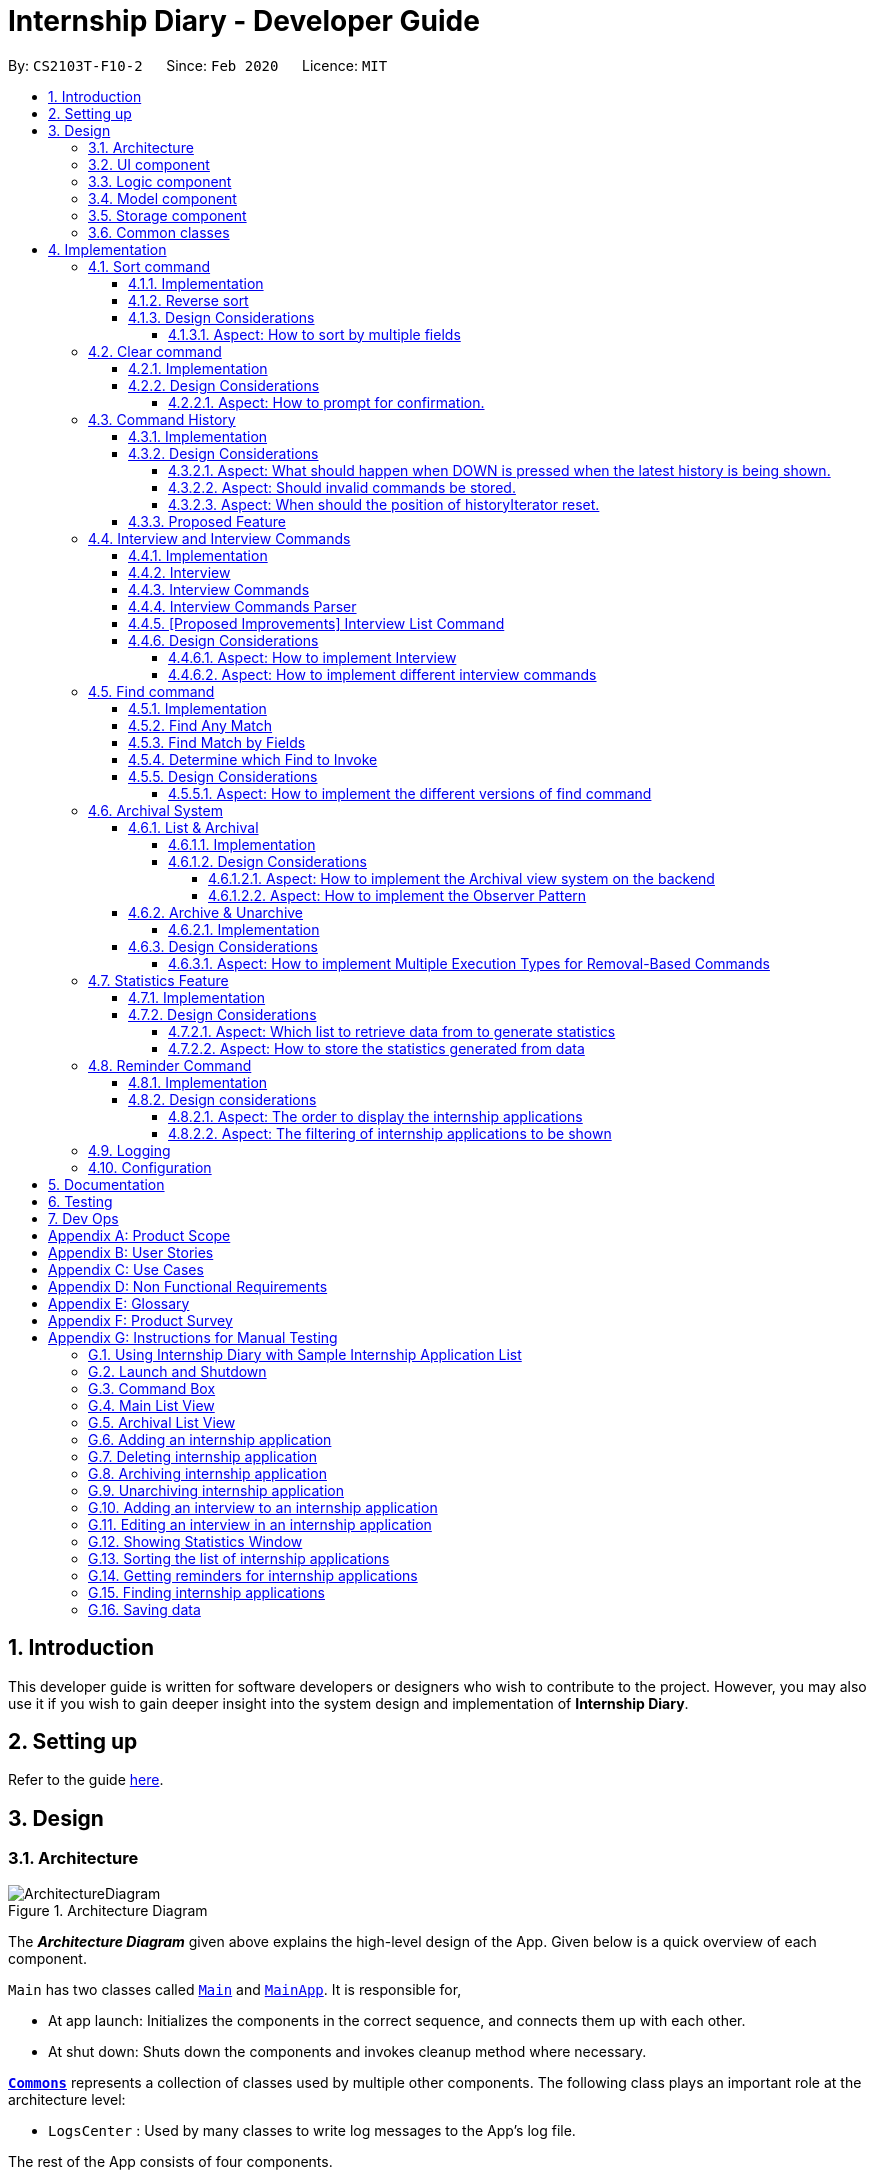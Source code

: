 = Internship Diary - Developer Guide
:site-section: DeveloperGuide
:toc:
:toclevels: 5
:toc-title:
:toc-placement: preamble
:sectnums:
:sectnumlevels: 5
:imagesDir: images
:stylesDir: stylesheets
:xrefstyle: full
ifdef::env-github[]
:tip-caption: :bulb:
:note-caption: :information_source:
:warning-caption: :warning:
endif::[]
:repoURL: https://github.com/AY1920S2-CS2103T-F10-2/main/tree/master

By: `CS2103T-F10-2`      Since: `Feb 2020`      Licence: `MIT`

== Introduction

This developer guide is written for software developers or designers who wish to contribute to the project.
However, you may also use it if you wish to gain deeper insight into the system design and implementation of *Internship Diary*.

== Setting up

Refer to the guide <<SettingUp#, here>>.

== Design

[[Design-Architecture]]
=== Architecture

.Architecture Diagram
image::ArchitectureDiagram.png[]

The *_Architecture Diagram_* given above explains the high-level design of the App.
Given below is a quick overview of each component.

`Main` has two classes called link:{repoURL}/src/main/java/seedu/diary/Main.java[`Main`] and link:{repoURL}/src/main/java/seedu/diary/MainApp.java[`MainApp`].
It is responsible for,

* At app launch: Initializes the components in the correct sequence, and connects them up with each other.
* At shut down: Shuts down the components and invokes cleanup method where necessary.

<<Design-Commons,*`Commons`*>> represents a collection of classes used by multiple other components.
The following class plays an important role at the architecture level:

* `LogsCenter` : Used by many classes to write log messages to the App's log file.

The rest of the App consists of four components.

* <<Design-Ui,*`UI`*>>: The UI of the App.
* <<Design-Logic,*`Logic`*>>: The command executor.
* <<Design-Model,*`Model`*>>: Holds the data of the App in-memory.
* <<Design-Storage,*`Storage`*>>: Reads data from, and writes data to, the hard disk.

Each of the four components

* Defines its _API_ in an `interface` with the same name as the Component.
* Exposes its functionality using a `{Component Name}Manager` class.

For example, the `Logic` component (see the class diagram given below) defines it's API in the `Logic.java` interface and exposes its functionality using the `LogicManager.java` class.

.Class Diagram of the Logic Component
image::LogicClassDiagram.png[]

[discrete]
==== How the architecture components interact with each other

The _Sequence Diagram_ below shows how the components interact with each other for the scenario where the user issues the command `delete 1`.

.Component interactions for `delete 1` command
image::ArchitectureSequenceDiagram.png[]

The sections below give more details of each component.

[[Design-Ui]]
=== UI component

.Structure of the UI Component
image::UiClassDiagram.png[]

*API* : link:{repoURL}/src/main/java/seedu/diary/ui/Ui.java[`Ui.java`]

The UI consists of a `MainWindow` that is made up of parts e.g.`CommandBox`, `ResultDisplay`, `InternshipApplicationListPanel`, `StatusBarFooter` etc.
All these, including the `MainWindow`, inherit from the abstract `UiPart` class.

The `UI` component uses JavaFx UI framework.
The layout of these UI parts are defined in matching `.fxml` files that are in the `src/main/resources/view` folder.
For example, the layout of the link:{repoURL}/src/main/java/seedu/diary/ui/MainWindow.java[`MainWindow`] is specified in link:{repoURL}/src/main/resources/view/MainWindow.fxml[`MainWindow.fxml`]

The `UI` component,

* Executes user commands using the `Logic` component.
* Listens for changes to `Model` data so that the UI can be updated with the modified data.

[[Design-Logic]]
=== Logic component

[[fig-LogicClassDiagram]]
.Structure of the Logic Component
image::LogicClassDiagram.png[]

*API* :
link:{repoURL}/src/main/java/seedu/diary/logic/Logic.java[`Logic.java`]

. `Logic` uses the `InternshipDiaryParser` class to parse the user command.
. This results in a `Command` object which is executed by the `LogicManager`.
. The command execution can affect the `Model` (e.g. adding an internship application).
. The result of the command execution is encapsulated as a `CommandResult` object which is passed back to the `Ui`.
. In addition, the `CommandResult` object can also instruct the `Ui` to perform certain actions, such as displaying help to the user.

Given below is the Sequence Diagram for interactions within the `Logic` component for the `execute("select 1")` API call.

.Interactions Inside the Logic Component for the `select 1` Command
image::SelectSequenceDiagram.png[]

NOTE: The lifeline for `SelectCommandParser` should end at the destroy marker (X) but due to a limitation of PlantUML, the lifeline reaches the end of diagram.

[[Design-Model]]
=== Model component

.Structure of the Model Component
image::ModelClassDiagram.png[]

*API* : link:{repoURL}/src/main/java/seedu/diary/model/Model.java[`Model.java`]

The `Model`,

* stores a `UserPref` object that represents the user's preferences.
* stores the Internship Diary data.
* exposes an unmodifiable `ObservableList<InternshipApplication>` that can be 'observed' e.g. the UI can be bound to this list so that the UI automatically updates when the data in the list change.
* does not depend on any of the other three components.

[NOTE]
As a more OOP model, we can store a `Status` list in `Internship Diary`, which `Internship Application` can reference.
This would allow `Internship Diary` to only require one `Status` object per unique `Status`, instead of each `Internship Application` needing their own `Status` object.
An example of how such a model may look like is given below. +
 +
image:BetterModelClassDiagram.png[]

[[Design-Storage]]
=== Storage component

.Structure of the Storage Component
image::StorageClassDiagram.png[]

*API* : link:{repoURL}/src/main/java/seedu/diary/storage/Storage.java[`Storage.java`]

The `Storage` component,

* can save `UserPref` objects in JSON format and read it back.
* can save the `InternshipDiary` data in JSON format and read it back.

[[Design-Commons]]
=== Common classes

Classes used by multiple components are in the `seedu.diary.commons` package.

== Implementation

This section describes some noteworthy details on how certain features are implemented.

// tag::sort[]
=== Sort command

The find command allows the user to sort the currently visible list of internship applications.
The following sequence diagram will illustrate the process of invocation for the command:

image::SortSequenceDiagram.png[]

The following subsections will go through the general implementations of the sort command.

==== Implementation

The find command is implemented in the class `SortCommand` and uses the `SortCommandParser` class to parse the arguments for the command.

To facilitate the sort command, several comparator classes implementing `Comparator<InternshipApplication>` are used:

* `ApplicationDateComparator` -- Comparator to compare internship applications by their `ApplicationDate` field in chronological order.
* `CompanyComparator` -- Comparator to compare internship applications by their `Company` field in lexicographical order.
* `PriorityComparator` -- Comparator to compare internship applications by their `Priority` field in ascending order.
* `RoleComparator` -- Comparator to compare internship applications by their `Role` field in lexicographical order.
* `StatusComparator` -- Comparator to compare internship applications by their `Status` field by the order which they are declared in the Status Enum class.

The `SortCommandParser` looks for a acceptable prefix in the command, and passes the corresponding comparator to `SortCommand`.
If the number of such prefixes found is not exactly one, `SortCommandParser` throws a `ParseException`.

==== Reverse sort

This version of the command is invoked when the user enters the command with `reverse` as the preamble text in the parameter, e.g. `sort reverse c/`.
After retrieving the correct `comparator` to use, the parser would pass `comparator.reversed()` to the constructor of `SortCommand` instead of `comparator`.
This would reverse the order in which the currently visible list of internship applications is sorted in.

==== Design Considerations

===== Aspect: How to sort by multiple fields

* **Alternative 1 (current choice)**: Accept only one field to sort by when using SortCommand.
This works as the list uses stable sort.
** Pros: More streamlined, less complex. +
`EnteredCommandsHistory` allows the user to get the sort command template back in just one press of the up arrow key so there is little hassle. +
Users do not have to remember the order to place the arguments to get the sort they want.
** Cons: Hard to explain the concept of stable sort in the User Guide.

* **Alternative 2**: Allow multiple fields to sort by.
** Pros: Two less key presses.
** Cons: Code becomes much more complex. +
Users has to remember the order to place the arguments to get the sort they want. +
Users are highly unlikely to use this feature, as sorting one field by one feels more natural. +
Harder to implement reverse sorting.
// end::sort[]

// tag::clear[]
=== Clear command

The clear command allows the user to delete all internship applications.
The following sequence diagram will illustrate the process of invocation for the command:

image::ClearSequenceDiagram.png[]

The following subsections will go through the general implementations of the clear command.

==== Implementation

The find command is implemented in the class `InitClearCommand`, `ClearCommand` and uses the
`ClearCommandConfirmationParser` class to parse the arguments for the command.

The implementation for this command is unique as it causes 'LogicManager' to use `ClearCommandConfirmationParser`, which is a subclass of `InternshipDiaryParser`, as the main parser to parse the next user input.

==== Design Considerations

===== Aspect: How to prompt for confirmation.

* **Alternative 1 (current choice)**: Implement an abstract method `getNextParser` for all commands.
** Pros: Easy to extend. +
New commands which require a prompt or alternative parsing do not need to further modify the `InternshipDiaryParser` or `LogicManager` class.
** Cons: All commands will have to implement a `getNextParser` method.
As `getNextParser` returns `null` for most commands, an abstract class is used.
However, this means that commands cannot extend other abstract classes in the future.

* **Alternative 2**: Have `InternshipDiaryParser` have different modes depending on what command was last executed.
** Pros: Simple to understand.
** Cons: `InternshipDiaryParser` has no access to the next mode the command leads into, `LogicManager`
needs to pass it into `InternshipDiaryParser`. +
As the different modes do not share code, they are better off as separate classes.

* **Alternative 3**: Make a confirmation window which freeze the main window.
** Pros: The `InternshipDiaryParser` or `LogicManager` class may not need to be modified.
** Cons: Relies on global static methods which may lead to bugs in the future.
// end::clear[]

// tag::command-history[]
=== Command History

The command history feature allows the user to press the up and down arrow keys to select previous commands.

The following activity diagram depicts the behaviour of the `CommandBox` while the user is entering commands.

.Execution of CommandHistory
image::CommandHistoryActivityDiagram.png[CommandHistory,200]
.Handle other key pressed
image::CommandHistKeypessActivityDiagram.png[CommandHistory2,400]
.Execution cleanup
image::CommandHistExeCleanupActivityDiagram.png[CommandHistory2,200]

The following subsections will go through the general implementations of the command history feature.

==== Implementation
The implementation of command history involves only the UI classes `CommandBox` and `EnteredCommandsHistory`.
Internally, `EnteredCommandsHistory` uses a `LinkedList` to store the command history. The `LinkedList` data structure
was chosen the data structure needed to be a queue which also allows the last accessed element to be reaccessed quickly.
This meant that the data structure has to support random access or have a `ListIterator`. Unfortunately, Java's default
`ArrayDeque` does not support either. While it is possible to implement an `ArrayDeque` with random access, the default
`LinkedList` already provides a `ListIterator`. While this is potentially slower than an `ArrayDeque` with random access,
for the sake of convenience, `LinkedList` was chosen.

Currently, a size limit of 20 is imposed on CommandHistory. A limit is required as storing unlimited commands is not feasible.
Also, it is highly unlikely that users would need to see their entered commands beyond a certain point.

Although this feature is fairly simple and based off Windows Command Prompt, there were still a few design aspects worth considering.

==== Design Considerations

===== Aspect: What should happen when DOWN is pressed when the latest history is being shown.
* **Alternative 1 (current choice)**: Blank the CommandBox.
** Pros: Provides users an easy way to clear the CommandBox.
** Cons: Users are unable to view their command history without losing the command they have typed.

* **Alternative 2**: Nothing (Same as Windows Command Prompt).
** Pros: Easy to implement.
** Cons: Users are unable to view their command history without losing the command they have typed. +
No easy way to clear the CommandBox.

* **Alternative 2**: Store and display the last modified text.
** Pros: Users can view their command history without losing the command they have typed.
** Cons: No easy way to clear the CommandBox. +
Harder to implement.

===== Aspect: Should invalid commands be stored.
* **Alternative 1 (current choice)**: No.
** Pros: Reduces clutter in the Command History.
** Cons: Users would not be able to see their failed attempts. +
Users are unable to look at their command history without losing the command they have typed (due to above decision).

* **Alternative 2**: Yes (Same as Windows Command Prompt).
** Pros: User can store an incomplete draft command in the Command History.
** Cons: Users who frequently make mistakes would find it troublesome to navigate
through all the failed attempts. This is especially so as our application does not have
an autocomplete feature.

===== Aspect: When should the position of historyIterator reset.
* **Alternative 1 (current choice)**: Whenever user modifies the text in the CommandBox
and when command executed successfully.
** Pros: Less confusing for users.
** Cons: More key presses to repeat a series of commands.

* **Alternative 2**: Never (Same as Windows Command Prompt).
** Pros: Users can easily repeat a series of commands.
** Cons: Potentially confusing for users. Harder to implement as underlying data structure is linked list.

==== Proposed Feature

There are plans to save the Command History in the hard drive, so that it may be accessed across sessions.
However, due to the complexity and difficulty of implementation, it will only be rolled out in a future version.

// end::command-history[]

// tag::interview[]
=== Interview and Interview Commands

==== Implementation
The implementation of interviews will be facilitated by two overarching components, the Model Abstract Class `Interview`
which is associated to an `InternshipApplication` (see Model Diagram <<Design-Model>> ) and the Logic Classes `InterviewCommandParser` and `InterviewCommand`.

The Logic Classes will interact with the `Interview` Classes to modify the interviews list in `InternshipApplication`.
More detailed explanations will be provided in the subsequent sections.

==== Interview
There are two types of interviews currently available in Internship Diary:

* `Online Interview` -- this type of interview will not carry an address. A placeholder `Address` "NA" will be set.
* `Offline Interview` -- this type of interview must have an address.

`Interview` will consist of the following variables and method:

* `getIsOnline()` -- abstract method that returns whether the interview is to be conducted online.
* `ApplicationDate` interviewDate -- indicates the date of the interview.
* `Address` interviewAddress -- indicates the address of the interview.

In particular, `Interview` will rely on the `ApplicationDate` and `Address` classes in the Model to implement
`interviewDate` and `interviewAddress` +
The class diagram below shows the classes associated to `Interview`.

image::InterviewClassDiagram.png[]

==== Interview Commands
Interviews can only be modified through the `interview` command which relies upon `InterviewCommandParser` and `InterviewCommand` classes. +
The `interview` command will encompass four types of sub-command:

* `add` -- add an `Interview` to the specified `InternshipApplication`.
* `edit` -- edits a specified `Interview` that exists in the interview list in the specified `InternshipApplication`.
* `delete` -- deletes a specified `Interview` that exists in the interview list in the specified `InternshipApplication`.
* `list` -- lists all `Interview` in the specified `InternshipApplication`.  +
Currently `list` functions similarly to `select`, additional functions for list will be proposed in <<InterviewListCommand-Improvements>>.

Correspondingly, the `InterviewCommand`class will be made abstract with specific implementation
of each sub-command in an inheriting class, this can be seen in the diagram below.

image::InterviewCommandClassDiagram.png[]

Additionally, `InterviewCommand` will implement the following static operations to facilitate sub-commands:

* `InterviewCommand#getInternshipApplication(Model, Index)` will assist all sub-commands in acquiring the `InternshipApplication` to modify.
* `InterviewCommand#isInterviewBeforeApplication(InternshipApplication, Interview)` will assist `edit` and `add`
commands in checking whether the interview occurs before the internship application.

Lastly, as the commands inherit from `Command` interface, the commands will implement `execute(Model)`.
All the sub-commands follow roughly the same execution sequence as seen in the diagram below.

image::InterviewAddCommandExecuteSequenceDiagram.png[]

The execution sequence will first modify the `InternshipApplication` based on the specific sub-command.
Then followed by creating a CommandResult, and returning it.

==== Interview Commands Parser
`InterviewCommandParser` is the entry point to all `interview` sub-command.
It will be invoked from `InternshipDiaryParser`
which is the primary logic parser for user input.
The following sequence diagram will illustrate the process of invocation for
`InterviewAddCommand`.
All other sub-commands will follow the same invocation format.

image::InterviewCommandSequenceDiagram.png[]

[[InterviewListCommand-Improvements]]
==== [Proposed Improvements] Interview List Command
Currently, the `InterviewListCommand` is functionally similar to `SelectCommand`.
In v2.0, there will be the following improvements to the `InterviewListCommand`:

* Additional Parameters
** New command format will be `interview INDEX list [o/IsOnline] [a/Address] [d/Date]`.
** The command will return the list of interviews consisting of only the interviews that contain the optional
fields provided in the command.
** `FilteredList` from `javafx` will be used to implement this feature.

==== Design Considerations
===== Aspect: How to implement Interview
* **Alternative 1 (current choice in v1.4)**: Use an abstract class as the primary reference to Interviews.
Implement types of Interview as extending classes.
** Pros: More scalable, able to easily add new Interview types. +
Easier to debug and handle exceptions.
** Cons: More classes to create and handle.

* **Alternative 2 (previous choice in v1.3)**: Use a concrete Interview class with additional variables to differentiate
Interview types.
** Pros: Simple to implement.
** Cons: Increasing number of variables if more interview types will be added.

===== Aspect: How to implement different interview commands

* **Alternative 1 (current choice)**: Use a standardized command with sub-command type parsed as user input.
** Pros: More streamlined, only one command. +
Able to use polymorphism to share operations between commands.
** Cons: Harder to implement and document.

* **Alternative 2**: Use separate commands for each different method of modifying interview.
** Pros: Easy to implement.
** Cons: Makes the user remember more commands. +
Create a lot of repetition in code.
// end::interview[]

// tag::find[]
=== Find command

The find command allows the user to get a filtered list of internship applications.
The following sequence diagram will illustrate the process of invocation for the command:

image::FindSequenceDiagram.png[]

The following subsections will go through the general implementations of the find command, as well as the 2 versions of the command, find any match, and find match by fields.

==== Implementation

The find command is implemented in the class `FindCommand` and uses the `FindCommandParser` class to parse the arguments for the command.

To facilitate the find command, several predicates classes implementing `Predicate<InternshipApplication>` are used:

* `CompanyContainsKeywordsPredicate` -- Predicate to check if an internship application's `Company` field contains any substring matching any words in the list supplied by its constructor `CompanyContainsKeywordsPredicate(List<String>
keywords)`.
* `RoleContainsKeywordsPredicate` -- Predicate to check if an internship application's `Role` field contains any substring matching any words in the list supplied by its constructor `RoleContainsKeywordsPredicate(List<String>
keywords)`.
* `AddressContainsKeywordsPredicate` -- Predicate to check if an internship application's `Address` field contains any substring matching any words in the list supplied by its constructor `AddressContainsKeywordsPredicate(List<String>
keywords)`.
* `PhoneContainsNumbersPredicate` -- Predicate to check if an internship application's `Phone` field contains any substring matching any words in the list supplied by its constructor `PhoneContainsNumbersPredicate(List<String>
numbers)`.
* `EmailContainsKeywordsPredicate` -- Predicate to check if an internship application's `Email` field contains any substring matching any words in the list supplied by its constructor `EmailContainsKeywordsPredicate(List<String>
keywords)`.
* `PriorityContainsNumbersPredicate` -- Predicate to check if an internship application's `Priority` field contains any substring matching any words in the list supplied by its constructor `PriorityContainsNumbersPredicate(List<String>
numbers)`..
* `ApplicationDateIsDatePredicate` -- Predicate to check if an internship application's `ApplicationDate` field is exactly the date supplied by its constructor `ApplicationDateIsDatePredicate(LocalDate date)`.
* `StatusContainsKeywordsPredicate` -- Predicate to check if an internship application's `Status` field contains any substring matching any words in the list supplied by its constructor `StatusContainsKeywordsPredicate(List<String>
keywords)`.

The following class diagram show the relationship of the `Predicates`, `FindCommandParser` and `FindCommand`:

image::FindClassDiagram.png[align="center"]

==== Find Any Match

This version of the command is invoked when the user enters the command with preamble text in the parameter, e.g.
`find google facebook` or `find google r/software`.
The command will perform search for any internship application where any of the fields `Company`, `Role`, `Address`, `Phone`, `Email`, `Priority` or `Status` contains a substring matching at least one word in the preamble and display them, e.g. `find google facebook` will look for internship applications whose any of the above fields contains the substring `google` or `facebook`.

The searching and displaying of the internship application is done by performing an `OR` operation on all the predicates
`CompanyContainsKeywordsPredicate`, `RoleContainsKeywordsPredicate`, `AddressContainsKeywordsPredicate`,
`PhoneContainsNumbersPredicate`, `EmailContainsKeywordsPredicate`, `PriorityContainsNumbersPredicate` and
`StatusContainsKeywordsPredicate` to get a single predicate and passing that into the method
`updateFilteredInternshipApplicationList()` of the `ModelManager` instance.

==== Find Match by Fields

This version of the command is invoked when the user enters the command without any preamble text in the parameter, e.g.
`find c/google r/software`.
The command will perform a search for any internship application where the fields
`Company`, `Role`, `Address`, `Phone`, `Email`, `ApplicationDate`, `Priority` and `Status` match any of the supplied word after their respective prefixes (if a field's prefix is not specified, the field is not checked), e.g. `find c/google facebook d/01 02 2020` will look for internship applications where the `Company` field contains a substring `google` or `facebook` and the `ApplicationDate` field matching the date 1st February 2020.

The searching and displaying of the internship application is done by performing an `AND` operation on the required predicates that is any of `CompanyContainsKeywordsPredicate`, `RoleContainsKeywordsPredicate`,
`AddressContainsKeywordsPredicate`, `PhoneContainsNumbersPredicate`, `EmailContainsKeywordsPredicate`,
`ApplicationDateIsDatePredicate`, `PriorityContainsNumbersPredicate` and `StatusContainsKeywordsPredicate` to get a single predicate and passing that into the method `updateFilteredInternshipApplicationList()` of the `ModelManager`
instance.

==== Determine which Find to Invoke

The following activity diagram summarises how which type of find to invoke is determined:

image::FindCommandActivityDiagram.png[align="center"]

==== Design Considerations

===== Aspect: How to implement the different versions of find command

* **Alternative 1 (current choice)**: Use a standardized command with the version to invoke determined by the type of user input parameters.
** Pros: More streamlined, only one command. +
This ensures that the user dont have to remember multiple command to use the different versions.
** Cons: Longer and less specific execute method.

* **Alternative 2**: Use separate commands for the different versions of find.
** Pros: More specific execute method for each of the command.
** Cons: Makes the user remember more commands.

* **Alternative 3**: Use the first word of the user input parameter to select which version of find command to invoke.
** Pros: Slightly more streamlined than multiple commands. +
This still requires user to remember the right words to invoke the different versions.
** Cons: Longer and less specific execution method.
// end::find[]

// tag::archival[]
=== Archival System

This feature allows users to store chosen internship application(s) into the archival.

The entire system is driven by two mechanisms:

. the ability to switch views between the archived and unarchived list of internship application(s)
. the ability to move internship application(s) into the archived list and vice-versa

The two mechanisms can be further broken down into the following four commands: `list`, `archival`, `archive`, and `unarchive`.

==== List & Archival

To handle the ability for a user to switch views, we implemented the commands `list` and `archival`:

* `list` allows the user to view the unarchived internship application(s)
* `archival` allows the user to view the archived internship application(s)

From here on, we will refer to the list of unarchived internship application(s) as the *main list*, and the list of archived internship application(s) as the *archival list*.

Beyond the primary purpose of allowing users to switch between their view of main and archived list of internship application(s),
`list` and `archival` also helps to verify that the `archive` and `unarchive` commands are used appropriately.

This means that a user should not `archive` an internship application when it is already in the archival -- doing so will raise an exception.
This is identical for the `unarchive` command in the main list as well.

===== Implementation

The class diagram below depicts the important methods and variables that provide us the ability to switch views between the main list and the archival list.

image::InternshipDiaryAndModelManagerClassDiagram.png[width="700",align="center"]

The object diagram below illustrates the three `UniqueInternshipApplicationList` objects maintained by `InternshipDiary`:

* `displayedInternships`
* `archivedInternships`
* `unarchivedInternships`

image::InternshipDiaryAndModelManagerObjectDiagram.png[width="800",align="center"]

As the name suggests, `displayedInternships` is the list that is shown to the user in the GUI. It references either
`archivedInternships` or `unarchivedInternships` at any one time.

When a user is viewing the main list, `displayedInternships` references `unarchivedInternships`.
And when a user is viewing the archival list, `displayedInternships` references `archivedInternships`.

The following sequence diagram illustrates how an `archival` command is executed.
The `list` command is similar to `archival`.
You may use the same sequence diagram for the `list` command.

image::ArchivalSequenceDiagram.png[align="center"]

The following code snippet is retrieved from the InternshipDiary class.
It illustrates the internal workings of how we switch the view between the archived list and the main list.

    public void viewArchivedInternshipApplicationList() {
        this.displayedInternships = archivedInternships;
        this.currentView = InternshipApplicationViewType.ARCHIVED;
        firePropertyChange(DISPLAYED_INTERNSHIPS, getDisplayedInternshipList());
    }

It can be seen explicitly from the code snippet that we make use of referencing to switch between the views of archived and main list.
However, such implementation brings about issues with reactivity -- where elements that reference `displayedInternships` will not be aware of the reference update in `displayedInternships` whenever the user executes `archival` or `list`.
Therefore, in the above scenario, users would still see the main list after executing the `archival` command.

In order to resolve this issue, we need to employ the observer pattern.
The general idea is to assign each UI element to be an *observer* and `InternshipDiary` to be the *observable*.
Consequently, whenever there is a state change to `InternshipDiary`, the list of observers will be notified and updated automatically.

To achieve this observer pattern, we made use of the `PropertyChangeSupport` class and the `PropertyChangeListener` interface.
`PropertyChangeSupport` is a utility class to support the observer pattern by managing a list of listeners (observers) and firing `PropertyChangeEvent` to the listeners.
A class that contains an instance of `PropertyChangeSupport` is an observable.
On the other hand, a class that implements the `PropertyChangeListener` interface is an observer.

image::InternshipDiaryAndModelManagerPropertyChangeClassDiagram.png[align="center"]

The class diagram above showcases our implementation of a two-tier observer-observable structure: +

* `InternshipDiary` is an observable
* `ModelManager` is both an observable and observer
** It observes any changes to `displayedInternships` contained in `InternshipDiary`
* `StatisticsWindow` is an observer
** It observes any changes to `filteredInternshipApplications` contained in `ModelManager`

[NOTE]
====
* `InternshipDiary` and `ModelManager` each contains an instance of `PropertyChangeSupport` to manage their listeners respectively.
* `PropertyChangeSupport` serves as the intermediary and an abstraction between the *observables* and *observers*.
* Observers are generalized (polymorphism) as they implement the `PropertyChangeListener` interface; these observers are managed by `PropertyChangeSupport`.
* There is *no coupling* between the observables and observers.
* `ModelManager` serves as an abstraction between `StatisticsWindow` and `InternshipDiary`.
* All the UI elements in our implementation follow the above class diagram -- `StatisticsWindow` just happens to be the UI element that we chose to illustrate our diagram.
====

We will briefly discuss how the observer pattern works in our implementation.

Whenever an object wants to observe changes in another object, it will call the `addPropertyChangeListener` function of the `PropertyChangeSupport` instance from the appropriate object that it wishes to observe.
It will also have to specify which property of that object it wants to observe.

In our case, when ModelManager is created, it will call the `addPropertyChangeListener` function of the `PropertyChangeSupport` instance belonging to `InternshipDiary`.
The function call will look like this: `addPropertyChangeListener("displayedInternships", this)` where `this`
is a reference to `ModelManager` itself (so that it can be registered as a listener of the `displayedInternships` property).

The process is similar for any UI element that wants to observe the `filteredInternshipApplications` property of `ModelManager`.

As a result, whenever there is a change to the property `displayedInternships` in `InternshipDiary`, the `PropertyChangeSupport` instance of
`InternshipDiary` will call `firePropertyChange` to emit a `PropertyChangeEvent` to `ModelManager`.
The emitted event will trigger the `propertyChange` function of `ModelManager`.
`ModelManager` can then retrieve the new reference from the event and update its `filteredInternshipApplications` accordingly.
It will then repeat the event emission process to any UI element (e.g. StatisticsWindow) that is observing the
`filteredInternshipApplications` property.

The following activity diagram gives a high-level overview of the above event-driven process.

image::ActivityDiagramObserverPattern.png[align="center"]

====
[NOTE]
The two-tier observer-observable structure is *necessary*.
This is because `list` and `archival` only changes the reference of `displayedInternships`. +

When 'ModelManager' updates its property `filteredInternshipApplications` with the new reference, UI elements that reference `filteredInternshipApplications`
will not be aware of the reference update to `filteredInternshipApplications`.
Thus, `ModelManager` has to notify and update the UI elements as well.
====

As an extension, our team also implemented enumeration for each property that is being observed.
This modification ensures type safety and a way for us to track what properties are observed.
This is especially important when many properties are being observed.

Below is the updated class diagram with the implementation of `ListenerPropertyType` enumeration.

image::InternshipDiaryAndModelManagerPropertyChangeEnumClassDiagram.png[align="center"]

As seen from the diagram above, each observable will implement two additional methods to use `ListenerPropertyType` enumeration as parameters:

. `addPropertyChangeListener(ListenerPropertyType propertyType, PropertyChangeListener l)`
. `firePropertyChange(ListenerPropertyType propertyType, Object newValue)`

This forms a layer of abstraction as users would not be allowed to call the the `addPropertyChangeListener` and `firePropertyChange` methods of
`PropertyChangeSupport` directly.

===== Design Considerations

====== Aspect: How to implement the Archival view system on the backend

* **Alternative 1 (current choice)**: Maintain three `UniqueInternshipApplicationList`: `displayedInternships`, `unarchivedInternships`, and `archivedInternships`.
`displayedInternships` will be used as the reference for other elements to retrieve the list of internship application(s) for usage.
Whenever the user executes `archival`, we will update the reference of `displayedInternships` to `archivedInternships` and vice-versa.
In terms of storage, we will use only one list.
This means that whenever we load the list of internship application(s) from the JSON save file, we will filter the internship application(s) appropriately into `archivedInternships` and `unarchivedInternships` in `InternshipDiary`.
When saving, we will combine both `archivedInternships` and `unarchivedInternships` into a single list for storage.
** Pros: No need to modify the storage and its relevant test cases.
This provides stability in the refactoring process.
** Cons: Potentially expensive in terms of computation.
Furthermore, we will have to implement observer pattern to handle the reference changes.

* **Alternative 2**: Manipulate the current view of the internship application list by using Predicate and FilteredList, along with the boolean isArchived variable in `InternshipApplication`.
This will easily help us determine which internship application should be rendered.
** Pros: Very easy to implement and less expensive in terms of memory and computation.
No need to implement observer pattern as there will be no reference updates.
** Cons: Potentially unsustainable as conflicts are likely to arise with commands that make heavy use of predicates (e.g. `Find` command).

====== Aspect: How to implement the Observer Pattern

* **Alternative 1 (current choice)**: Use `PropertyChangeSupport` class and `PropertyChangeListener` interface from the `java.beans` package to support our implementation.
** Pros: Easy and intuitive to use.
Good built-in support.
Seems to be highly recommended by other users.
** Cons: Seemingly negligible for our usage.
* **Alternative 2**: Use Java's `Observable` class and `Observer` interface.
** Pros: Seemingly negligible for our usage.
** Cons: The package is deprecated.
Harder to understand and implement.

==== Archive & Unarchive

To allow users to move internship application(s) between the main and archival list of internship application(s), we implemented the commands `archive` and `unarchive`:

* `archive` allows a user to move internship application(s) from the main list to the archival list.
* `unarchive` allows a user to move internship application(s) from the archival list to the main list.

The following activity diagram depicts the behaviour of an `archive` command.
You may use it as a reference for `unarchive` as well.
The activity diagrams for both are very similar.

image::ActivityDiagramArchiveCommand.png[align="center",width="700"]

While implementing the `archive` and `unarchive` commands, we realised that users may sometimes want to cherry-pick multiple internship application(s) to execute on or mass-execute on certain types of internship application(s).
For example, a user may want to archive all the internship application(s) that have the status of "rejected".

Commands like `archive`, `unarchive`, and `delete` can be seen as *removal-based commands*.
This is because the utility of such functions are very similar; in that they serve to modify the list by removing items.

Therefore, we specifically created a new class, `RemovalBasedCommand`, to extend the functionality of *removal-based commands* like `archive`, `unarchive`, and `delete`.
Through this new class, users will be able to execute the commands on multiple internship applications.

In the following section, we will delve slightly deeper and discuss about the lower-level implementation of the extended functionality.

===== Implementation

The following class diagram depicts our implementation of the extended functionality.

image::RemovalBasedClassDiagram.png[align="center"]

The idea of the implementation can be summarized as follows:

. The purpose of `RemovalBasedCommandExecutionTypeParser` is solely to determine the execution type of the command by parsing the user input and calling `RemovalBasedCommandExecutionType#getExecutionType`.

. On the other hand, `RemovalBasedCommand` is responsible for creating and executing the appropriate command based on the `commandWord` that was generated from the user input and passed down from `InternshipDiaryParser`.

Users are able to execute removal-based commands like `archive` according to the execution types we have in the enumeration class `RemovalBasedCommandExecutionType`.

We have implemented the following execution types: `BY_INDEX`, `BY_INDICES`, and `BY_FIELD`.
For the execution type `BY_FIELD`, users can only execute by the `Status` field of an internship application currently.

====
The format of a removal-based command can take on any of the following forms:

. `command` INDEX
. `command` INDEX, [INDEX], [INDEX], ... +
(where INDEX within the bracket is optional and there can only be as many INDEX as the number of internship application(s) displayed)
. `command` s/STATUS +
(where STATUS refers to a valid internship application status)

Note that `command` can be any one of the removal-based commands.
====

It is important to note that each execution type works similarly.
At the core, all of them involves retrieving the index of a internship application to execute on.
The difference lies in the pre-processing stage -- the steps an execution type takes to retrieve all the required indices.

Therefore, to ensure succinctness, we will only be illustrating the usage of the command `archive` with the execution type `BY_FIELD`.
Other variations of *removal-based commands* and *execution types* are similar.

The following sequence diagram provides a high-level overview of how the `archive` command with the execution type of `BY_FIELD` is executed in our application.

image::ArchiveSequenceDiagram.png[align="center"]

As illustrated in the diagram above, the pre-processing steps of `BY_FIELD` involves applying the appropriate predicate to filter the internship applications and then converting these internship applications to their respective index.
This provides us with required indices that we will execute the removal-based command on.

====
[NOTE]
We have implemented the mechanism to be reusable and extensible for new commands and execution types.

This is evident in the sequence diagram above, where the different kinds of *removal-based commands* are abstracted from the diagram and referred to simply as `RemovalBasedCommand`.
This means that the above diagram is applicable to `archive`, `unarchive`, `delete`, and any other *removal-based commands* that we may wish to introduce in the future.

Furthermore, if we ever wish to create a *new* `RemovalBasedCommandExecutionType` (on top of `BY_INDEX`, `BY_INDICES`, and `BY_FIELD`), we may simply add a new alternative path to the diagram (or a new switch condition in terms of code).
====

The following sequence diagram captures how `RemovalBasedCommandExecuteTypeParser` parses the input and determines the *execution type* of the command.
It also shows how a `RemovalBasedCommand` is created with the appropriate `RemovalBasedCommandExecutionType` and command word.

image::RemovalBasedCommandExecutionTypeParserSequenceDiagram.png[align="center"]

As seen from the diagram above, the parser determined the execution type to be `BY_FIELD` and generated the appropriate predicate to construct a `RemovalBasedCommand` instance.

Based on the command word passed in to construct the `RemovalBasedCommand` instance, `RemovalBasedCommand` creates a lazy lambda function that can be called to construct the appropriate *removal-based command* for execution.

The following sequence diagram depicts the above behaviour.

image::GenerateLazyCommandSequenceDiagram.png[width="500",align="center"]

As the command word is `archive`, a lazy lambda function to construct an `ArchiveCommand` is returned.

The following sequence diagram captures the process of executing the lazy removal-based command on one index.
This particular index allows us to retrieve the appropriate internship application.

image::ConstructAndExecuteLazyCommandByIndexSequenceDiagram.png[align="center",width="800"]

It can be seen that the previously-generated lazy command is executed in the above sequence diagram.

`ArchiveCommand` is constructed and subsequently executed on the index provided, by making the appropriate function call to the model to execute on the internship application.
In this case, `archiveInternshipApplication` is called.

The following sequence diagram captures the process of executing the lazy `ArchiveCommand` on indices.

image::ConstructAndExecuteLazyCommandByIndicesSequenceDiagram.png[width="500",align="center"]

As seen above, `executeLazyCommandOnIndices` merely reuses the function `executeLazyCommandOnIndex` (from the previous sequence diagram) by running it on every index provided.
The feedback from each execution is cumulatively concatenated to form a single feedback.

The following sequence diagram captures the process of re-creating the command result in `RemovalBasedCommand` by using the feedback obtained from the specific command execution, which is `ArchiveCommand` in our example.

image::CreateCommandResultSequenceDiagram.png[width="500",align="center"]

==== Design Considerations

===== Aspect: How to implement Multiple Execution Types for Removal-Based Commands

* **Alternative 1 (current choice)**: Use encapsulation to hold the appropriate command word, which will then be used to generate the removal-based command that will execute based on the execute type provided.
`RemovalBasedCommand` will store the command word of the appropriate removal-based command and create the command when
`RemovalBasedCommand` is executed.
This removal-based command will then be used on the index/indices provided according to the execution type.
** Pros: Easier to implement and convey the idea to team members.
** Cons: Will require multiple case handlings (e.g. switch cases).
Polymorphism may be a better solution in terms of code extensibility and elegance.

* **Alternative 2**: Use polymorphism where each removal-based command extends the class `RemovalBasedCommand` and inherit the appropriate execution type methods. +
** Pros: Code will likely be more extensible and elegant.
** Cons: Likely to require major redesigning and refactoring of existing logic codebase because we will have to modify `Command` class.
Furthermore, the changes may affect areas that we may not have considered.
This is risky and will take a lot of time, effort, and team discussion.
// end::archival[]

// tag::statistics[]
=== Statistics Feature

This feature allows users to view relevant metrics about their internship application(s).

Currently, the tracked metrics include:

* the amount of internship applications in each status
* the percentage of internship applications in each status

==== Implementation

The following class diagram gives an overview of our implementation of the statistics feature.

image::StatisticsClassDiagram.png[width="800",align="center"]

Users will be able to view the metrics from two areas:

. `StatisticsBarFooter`
.. found at the bottom of the application in the form of a bar footer
.. serves as a quick view of the metrics in terms of counters
. `StatisticsWindow`
.. displayed on a separate window that is opened upon the command `stats`
.. serves as an additional graphical statistics interface for users to get a visual breakdown of the metrics +
(currently in the form of a bar chart and a pie chart)

The `Statistics` object is used to generate statistics for any internship application list that it is given.
`StatisticsWindow` and `StatisticsBarFooter` each contains an instance of `Statistics` that helps them compute the relevant statistics whenever there is any update to the internship application list.

The internship application list can be updated either due to a change in reference in `displayedInternships` from `InternshipDiary` (e.g. `archival` and `list`) or any modifications to the current internship application list (e.g. adding, deleting, editing of internship applications).

The following activity diagram illustrates how `StatisticsWindow` (`StatisticsBarFooter` shares the same workflow) is notified of the updates in the internship application list and how it subsequently updates the statistics.

image::ActivityDiagramStatistics.png[width="700",align="center"]

Upon creation of the `StatisticsWindow` and `StatisticsBarFooter`, each of them will attach an event listener to the internship application list that it was given.
This event listener will notify them of any internal modifications to the internship application list.

On the other hand, both `StatisticsWindow` and `StatisticsBarFooter` will register themselves as *observers* as well.
This is so that the implemented observer pattern can notify them of any changes in the internship application list reference and update them with the new reference accordingly.

Any of the two updates above will trigger the `Statistics` to recompute with the updated internship application list.
`StatisticsWindow` and `StatisticsBarFooter` will then retrieve the required computed metrics from `Statistics` and re-binds the them to the UI accordingly.

==== Design Considerations

===== Aspect: Which list to retrieve data from to generate statistics

* **Alternative 1 (current choice)**: Use filtered ObservableList.
The filtered list is dynamically updated by `find` and `sort` command.
The statistics model will generate statistics based on the dynamic filtering changes that occur in either the main list or archival list (the current view selected by user).
** Pros: Users will be choose which list they want to view the relevant statistics for.
Works well with `archival`, `list`, and `find` commands that dynamically changes the list.
** Cons: Often re-computation upon changes in the filtered list may cause some performance bottleneck.

* **Alternative 2**: Use the base list that contains all of the internship application(s).
The base list is not filtered according to predicate(s) set by users.
** Pros: Require less re-computation compared to using filtered ObservableList, as it only recomputes upon addition(s), deletion(s), or changes in an internship application stored in the list.
** Cons: May be unintuitive to some extent for users when the statistics do not tally with the current view of the list.

===== Aspect: How to store the statistics generated from data

A list of internship application(s) will be passed into the statistics model and upon function call, the statistics model will iterate through the list and generate/update the latest statistics accordingly.

* **Alternative 1 (current choice)**: Store the mapping between each status and count using a HashMap.
The idea is to retrieve all the statuses available from the enum (whenever the statistics model is created) and create a HashMap with those status as the key and respective count as the value.
** Pros: Extensible and reusable.
Regardless of any changes, this system can dynamically handle the addition, deletion, or changes in statuses.
** Cons: Seemingly negligible cons for our usage.

* **Alternative 2**: Store each status count in separate variables that are initialized upon the creation of statistics model.
** Pros: Straightforward and very easy to understand for future developers.
** Cons: Very inextensible.
// end::statistics[]

// tag::reminder[]
=== Reminder Command

The reminder command displays to users a list of internship applications which:

* have status `wishlist` and need to be submitted in 7 days
* have status `interview` and interviews scheduled in 7 days

The following sequence diagram shows how the command is executed:

.Sequence Diagram of `ReminderCommand`
image::ReminderSequenceDiagram.png[]

==== Implementation

The reminder command is implemented in the class `ReminderCommand`.

To facilitate the reminder command, several predicates classes implementing `Predicate<InternshipApplication>` are used:

* `ApplicationDateDuePredicate` -- Predicate to check whether the `ApplicationDate` field of an internship application has a date of the current date or within 7 days of the current date.

* `StatusIsWishlistPredicate` -- Predicate to check whether the `Status` field of an internship application is
`wishlist`.

* `InterviewDateDuePredicate` -- Predicate to check whether there is at least one interview in the `ArrayList<Interview>
interviews` of an internship application that has a date of the current date or within 7 days from the current date.

* `StatusIsInterviewPredicate` -- Predicate to check whether the `Status` field of an internship application is
`interview`.

* `IsNotArchivedPredicate` -- Predicate to check whether an internship application is not archived.

Firstly, an `AND` operation on the `ApplicationDateDuePredicate` and `StatusIsWishlistPredicate` as well as another
`AND` operation on the `InterviewDateDuePredicate` and  `StatusIsInterviewPredicate` are performed. Next, an `OR`
operation is performed on the predicates from the previous two `AND` operations. An 'AND' operation is then performed on
the predicate obtained from the previous `OR` operation and the `IsNotArchivedPredicate`. The `IsNotArchivedPredicate`
is used to make sure that archived internship applications do not appear when `reminder` is used. The final predicate
produced is then passed into the method `updateFilteredInternshipApplicationList()` of the `ModelManager` instance.

The activity diagram below summarises how each internship application is checked by the predicates mentioned above:

.Activity Diagram of `ReminderCommand` filtering out applications to display
image::ReminderActivityDiagram.png[]

A comparator `ApplicationDateAndInterviewDateComparator` implementing `Comparator<InternshipApplication>` is also
passed into the method `updateFilteredInternshipApplicationList()` of the `ModelManager` instance to sort internship
applications in terms of which application is more urgent. For each internship application, its `ApplicationDate` field
as well as the earliest interview date in the `List<Interview> interviews` are compared to current date and the
earlier date out of the two is used for the sorting.

==== Design considerations

====== Aspect: The order to display the internship applications

* **Alternative 1 (current choice)**: Display the internship applications in the order of either their `applicationDate`
or `interviewDate` of the earliest interview scheduled in `List<Interview> interviews` is closer to current date.

** Pros: More useful to the user as the user can directly know which internship application to focus on more, regardless
of whether it is to prepare for the submission of the application, or to prepare for an interview scheduled.
** Cons: Longer code as both the earliest `interviewDate` and the `applicationDate` of an application needs to be compared
to current date to see which date is closer and that date will then be used to sort the internship applications.

* **Alternative 2**: Display the internship applications in the order of which application's `applicationDate` is closer
to current date.

** Pros: Cleaner code as the applications can just be sorted by their `applicationDate`.
** Cons: Has the assumption that an internship application with a earlier `applicationDate` will have an interview
scheduled at an earlier `interviewDate` as compared to an application with later `applicationDate`. User might miss out
on a earlier `interviewDate` for an application with later `applicationDate` and additional commands have to be typed in
to check `interviewDate`.

====== Aspect: The filtering of internship applications to be shown

* **Alternative 1 (current choice)**: Using separate predicates(`ApplicationDateDuePredicate`, `StatusIsWishlistPredicate`,
`InterviewDateDuePredicate`, `StatusIsInterviewPredicate`) to filter out internship applications with `ApplicationDate`
or earliest `interviewDate` within 7 days from current date.

** Pros: Cleaner code and each Predicate class only needs to check for one field. Easier to test as well.

** Cons: Longer code as more predicates instantiated and used.

* **Alternative 2**: Using just one predicate to filter out internship applications with `ApplicationDate`
or earliest `interviewDate` within 7 days from current date.

** Pros: Reduce the number of predicates to be instantiated and to be used.

** Cons: More conditions to check for in one predicate which could lead to potential bugs.

//end::reminder[]

=== Logging

We are using `java.util.logging` package for logging.
The `LogsCenter` class is used to manage the logging levels and logging destinations.

* The logging level can be controlled using the `logLevel` setting in the configuration file (See <<Implementation-Configuration>>)
* The `Logger` for a class can be obtained using `LogsCenter.getLogger(Class)` which will log messages according to the specified logging level
* Currently log messages are output through: `Console` and to a `.log` file.

*Logging Levels*

* `SEVERE` : Critical problem detected which may possibly cause the termination of the application
* `WARNING` : Can continue, but with caution
* `INFO` : Information showing the noteworthy actions by the App
* `FINE` : Details that is not usually noteworthy but may be useful in debugging e.g. print the actual list instead of just its size

[[Implementation-Configuration]]
=== Configuration

Certain properties of the application can be controlled (e.g user prefs file location, logging level) through the configuration file (default: `config.json`).

== Documentation

You may refer to the guide <<Documentation#, here>>.

== Testing

You may refer to the guide <<Testing#, here>>.

== Dev Ops

You may refer to the guide <<DevOps#, here>>.

[appendix]
== Product Scope

*Target user profile*:

* is a Computer Science student
* is actively looking for internships
* has a need to organise internship applications
* is a fast typist
* is comfortable using CLI apps
* prefers desktop applications

*Value proposition*: An easy-to-use CLI program that can help students to organise and plan for their internship

[appendix]
== User Stories

Priorities: High (must have) - `* * \*`, Medium (nice to have) - `* \*`, Low (unlikely to have) - `*`

[width="59%",cols="22%,<23%,<25%,<30%",options="header",]
|=======================================================================
|Priority |As a ... |I want to ... |So that I can...
|`* * *` |user |trace all my internship application's contact | easily follow up on the application

|`* * *` |user |tag each application with a status | track my internship application phase

|`* * *` |self-reflecting user |mark what positions of internship I have been applying to | look up past internship applications and see which positions I had been offered more as a reference for future applications

|`* * *` |user |set reminders for internship deadlines/interviews| make sure I do not miss any internship opportunities by not applying in time/ missing interviews

|`* *` |user |be able to add companies I wish to apply to in a wish-list |apply to them when the window opens

|`* *` |self-reflecting user |see at which stage my internship application failed |get a better idea of what to improve on

|`* *` |future job seeker|use this program to easily reference successful applications |apply them to future endeavours

|`* *` |disorganised user |store my cover letters |easily refer to them when applying for internships

|`* *` |user |give a rating to each internship based on my preference |easily decide which internship to prioritise

|`*` |frequent interviewee |maintain a checklist of questions to ask the interviewer |

|`*` |first-time internship seeker |use the program as a guide to internship applications |learn how to start applying for an internship
|=======================================================================

_{More to be added}_

[appendix]
== Use Cases

For all use cases below, the *System* is the `Internship Diary` (Internship Diary) and the *Actor* is the `user`, unless specified otherwise.
Furthermore, any references made to the `list` refers to the *main list* (unarchived internship applications), unless specified otherwise.

[discrete]
=== Use case: UC1 - View Main List

*MSS*

1. User requests to view the main list.
2. Internship Diary displays the main list.
+
Use case ends.

[discrete]
=== Use case: UC2 - View Archival List

*MSS*

1. User requests to view the archival list.
2. Internship Diary displays the archival list.
+
Use case ends.

[discrete]
=== Use case: UC3 - Add Internship Application

*MSS*

1. User requests to add an internship application to the list.
2. Internship Diary adds the internship application to the list.
+
Use case ends.

*Extensions*

[none]
* 1a. Internship Diary detects an error in the input.
[none]
** 1a1. Internship Diary shows an error message.
+
Use case resumes from step 1.

[discrete]
=== Use case: UC4 - Delete Internship Application

*MSS*

1. User requests to delete an internship application from the list.
2. Internship Diary deletes the internship application from the list.
+
Use case ends.

*Extensions*

[none]
* 1a. Internship Diary detects an invalid index.
[none]
** 1a1. Internship Diary shows an error message.
+
Use case resumes from step 1.

[discrete]
=== Use case: UC5 - Archive Internship Application

*Precondition(s)*

* Internship Diary is displaying the main list.

*Guarantee(s)*

* Internship Application appears in the archival list.

*MSS*

1. User requests to archive an internship application from the list.
2. Internship Diary archives the internship application.
+
Use case ends.

*Extensions*

[none]
* 1a. Internship Diary detects an invalid index.
[none]
** 1a1. Internship Diary shows an error message.
+
Use case resumes from step 1.

[discrete]
=== Use case: UC6 - Unarchive Internship Application

*Precondition(s)*

* Internship Diary is displaying the archival list.

*Guarantee(s)*

* Internship Application appears in the main list.

*MSS*

1. User requests to unarchive an internship application from the archival list.
2. Internship Diary unarchives the internship application.
+
Use case ends.

*Extensions*

[none]
* 1a. Internship Diary detects an invalid index.
[none]
** 1a1. Internship Diary shows an error message.
+
Use case resumes from step 1.

[discrete]
=== Use case: UC7 - Find Internship Application

*MSS*

1. User pass:q[<u>views main list UC1</u>].
2. User requests to find a list of Internship Application based on given keywords.
3. Internship Diary shows the list of Internship Application with any of the fields `Company`, `Role`, `Address`, `Phone`, `Email`, `Priority` or `Status` matching any of the keywords.
+
Use case ends.

*Extensions*

[none]
* 1a. User pass:q[<u>views archival list UC2</u>].
+
Use case resumes from step 2.
[none]
* 3a. No Internship Application is shown.
+
Use case ends.

[discrete]
=== Use case: UC8 - Find Internship Application by Specific Field(s)

*MSS*

1. User pass:q[<u>views main list UC1</u>].
2. User requests to find a list of Internship Application based on given keywords for specific field(s).
3. Internship Diary shows the list of Internship Application with the specified field(s) matching the any of the given keywords for each field.
+
Use case ends.

*Extensions*

[none]
* 1a. User pass:q[<u>views archival list UC2</u>].
+
Use case resumes from step 2.
[none]
* 2a. Internship Diary detects an invalid date given for the `Date` field.
[none]
** 2a1. Internship Diary shows an error message.
** 2a2. User enters command with a different date.
+
Steps 2a1-2a2 are repeated until the date entered is valid.
+
Use case resumes from step 3.
[none]
* 3a. No Internship Application is shown.
+
Use case ends.

[discrete]
=== Use case: UC9 - Edit Internship Application

*MSS*

1. User pass:q[<u>find Internship Application UC7</u>].
2. User requests to edit the fields of the Internship Application.
3. Internship Diary updates the new fields of the Internship Application.
+
Use case ends

*Extensions*

[none]
* 2a.
The given index is invalid.

[none]
** 2a1. Internship Diary shows an error message
+
Use case resumes at step 1

[discrete]

=== Use case: UC10 - Prioritise Internship Application

*MSS*

1. User pass:q[<u>find Internship Application UC7</u>].
2. User requests to prioritise the Internship Application.
3. Internship Diary updates the priority level of the Internship Application.
+
Use case ends

[discrete]
=== Use case: UC11 - Sort Internship Application

*MSS*

1. User requests to sort the list.
2. Internship Diary sorts the list.
3. Internship Diary displays the sorted list.
4. Footer displays the field which list is sorted by.
+
Use case ends

*Extensions*

[none]
* 1a.
Internship Diary detects the keyword reverse.
[none]
** 1a.1. Internship Diary sorts the list in reverse order.
+
Use case resumes from step 3.

[none]
* 1b.
Internship Diary detects invalid syntax.
[none]
** 1b.1. Internship Diary shows an error message.
+
Use case ends

[discrete]
=== Use case: UC12 - Select Internship Application

*MSS*

1. User requests to select an Internship Application.
2. Internship Diary displays selected Internship Application.
+
Use case ends

*Extensions*

[none]
* 1a. The Internship Application to be selected does not exist.
[none]
** 1a.1. Internship Diary shows an error message.
+
Use case resumes at step 1

[discrete]
=== Use case: UC13 - Add Interview

*MSS*

1. User pass:q[<u>find Internship Application UC7</u>].
2. User requests to add an Interview to a specific Internship Application.
3. Internship Diary creates an Interview.
4. Internship Diary adds Interview into Internship Application.
+
Use case ends

*Extensions*

[none]
* 2a. The Internship Application does not exist.
[none]
** 2a.1. Internship Diary shows an error message.
+
Use case resumes at step 2

[none]
* 3a. The Interview to be created has invalid fields.
[none]
** 3a.1. Internship Diary shows an error message.
+
Use case resumes at step 2

[none]
* 4a. The Interview to be added already exists in the Internship Application.
[none]
** 4a.1 Internship Diary shows an error message.
+
Use case resumes at step 2

[discrete]
=== Use case: UC14 - Edit Interview

*MSS*

1. User requests to edit a specific Interview in a specific Internship Application.
2. Internship Diary creates a new Interview with edited fields.
3. Internship Diary replaces old Interview with new Interview in Internship Application.
+
Use case ends

*Extensions*

[none]
* 1a. The Internship Application does not exist.
[none]
** 1a.1. Internship Diary shows an error message.
+
Use case resumes at step 2

[none]
* 2a. The new Interview to be created has invalid fields.
[none]
** 2a.1. Internship Diary shows an error message.
+
Use case resumes at step 2

[none]
* 3a. The Interview to be added already exists in the Internship Application.
[none]
** 3a.1 Internship Diary shows an error message.
+
Use case resumes at step 2

[discrete]
=== Use case: UC15 - Delete Interview

*MSS*

1. User requests to delete a specific Interview in a specific Internship Application.
2. Internship Diary removes Interview in Internship Application.
+
Use case ends

*Extensions*

[none]
* 1a. The Internship Application does not exist.
[none]
** 1a.1. Internship Diary shows an error message.
+
Use case resumes at step 2

[none]
* 2a. The Interview to be deleted does not exist.
[none]
** 2a.1. Internship Diary shows an error message.
+
Use case resumes at step 2

[discrete]
=== Use case: UC16 - View Statistics

*Guarantee(s)*

* Separate window that contains the statistics appears.

*MSS*

1. User requests to view the statistics of his internship application(s).
2. Internship Diary displays the statistics.
+
Use case ends.

[discrete]
=== Use case: UC17 - Clear Command

*MSS*

1. User requests to delete all internship application(s).
2. Internship Diary prompts the user for confirmation.
3. User enters confirmation phrase.
4. Internship Diary deletes all internship application(s).
+
Use case ends.

*Extensions*

[none]
* 3a. The user enters something else.
[none]
** 3a.1. Internship Diary does not delete any internship application(s).
+
Use case ends.

[appendix]
== Non Functional Requirements

*Accessibility*

. The source code should be open source.

*Availability*

. The application is available around the clock and free-of-charge to the public.
. The application is available for download on our GitHub release page in the form of a JAR file.

*Capacity*

. The application should be able to store up to 1000 internship applications.

*Performance*

. Response time to any user action is within 3 seconds (including application start-up).
. The application should be able to contain and handle up to 300 internship applications before facing any form of performance bottleneck issues.

*Reliability*

. The application should never fail if user actions are appropriate according to the user guide.
. The application should warn the user if it is unable to execute any of the user actions for various reasons.

*Compatibility*

. The application should work as intended on any popular operating systems.
. The application is guaranteed to work on Java version 11.

*Usability*

. The application should be intuitive and easy-to-learn, such that users can become proficient within a day.
. The application should prioritise displaying important and relevant information to users.
. A user with above average typing speed for regular English text (i.e. not code, not system admin commands) should be able to accomplish most of the tasks faster using commands than using the mouse.

*Robustness*

. The application should be designed in a timeless manner, such that it would remain highly relevant to internship application at any point in the future.

*Integrity*

. The application should require periodical user updates to the data to ensure its integrity and that it is up-to-date and relevant.

*Maintainability*

. The application should be compliant with the coding standard set forth by CS2103T.
. The application should be compliant with best coding practices highlighted in CS2103T.
. The application should be designed and implemented elegantly such that any programmer with at least a year of experience should be able to read, maintain, and contribute to the source code easily.

*Process*

. The project is expected to deliver a feature when necessary and feasible.

*Project Scope*

. The application is not required to trace or detect internship application and add to the system automatically.

Accessibility, Capacity, Compliance with regulations, Documentation, Disaster recovery, Efficiency, Extensibility, Fault tolerance, Interoperability, Maintainability, Privacy, Portability, Quality, Reliability, Response time, Robustness, Scalability, Security, Stability, Testability, and more ...

_{More to be added}_

[appendix]
== Glossary

[[mainstream-os]]
Mainstream OS::
Windows, Linux, Unix, OS-X

[[internship-application]]
Internship application::
An application made by the user to a company offering an internship position

[[fields]]
Fields::
A list of descriptions for an internship application grouped by type

[[window-preferences]]
Window preferences::
The last application window size and location the user used before shutdown

[appendix]
== Product Survey

*Huntr*

Pros:

* Uses online database
* Uses kanban board for drag and drop management

Cons:

* Cannot use CLI for interactions with the system
* Cannot use without internet connection
* Cannot use without signing up for an account
* Cannot get filtered list, the whole board is always shown and can be disorganised
* Cannot directly get reminders for deadlines, must add a new task

[appendix]
== Instructions for Manual Testing

Given below are instructions to test the app manually.

[NOTE]
These instructions only provide a starting point for testers to work on; testers are expected to do more _exploratory_ testing.

=== Using Internship Diary with Sample Internship Application List
. Close Internship Diary.
. Delete the file `./internshipdiary.json` (if applicable).
. Launch Internship Diary. +
  Expected: A sample internship application list with 6 internship applications should be displayed.

=== Launch and Shutdown

. Initial launch

.. Download the jar file and copy into an empty folder
.. Double-click the jar file +
   Expected: Shows the GUI with a set of sample contacts. The window size may not be optimum.
. Saving window preferences

.. Resize the window to an optimum size. Move the window to a different location. Close the window.
.. Re-launch the app by double-clicking the jar file. +
   Expected: The most recent window size and location is retained.
_{ more test cases ... }_

=== Command Box

. Retrieving previous commands

.. Prerequisites:
* At least one command has been executed
* Tester is not already at the oldest executed command

... Test case: ↑ +
Expected: Previously executed command appears in the Command Box.

. Retrieving later commands

.. Prerequisites:
* Tester has retrieved at least one previous command

... Test case: ↓ +
Expected: A command that was entered after the current retrieved command appears in the Command Box.

=== Main List View

. Viewing the main list of internship application(s)
... Test case: "list" +
Expected: All unarchived internship application(s) are displayed.

=== Archival List View

. Viewing the archival list of internship application(s)
... Test case: "archival" +
Expected: All archived internship application(s) are displayed.

=== Adding an internship application

. Adding an internship application

... Test case: `add c/Google r/Software Engineer d/17 04 2020 s/applied` +
Expected: New internship application is added to the bottom of the list.
Details of the newly-added internship application shown in the feedback box.

=== Deleting internship application

. Deleting an internship application by index

.. Prerequisites:
* At least one internship application displayed

... Test case: `delete 1` +
Expected: First internship application is deleted from the list.
Details of the deleted internship application shown in the feedback box.

... Test case: `delete 0` +
Expected: No internship application is deleted.
Error details shown in feedback box.

... Other incorrect delete commands to try: `delete`, `delete x` (where x is larger than the list size) +
Expected: Similar to previous.

. Deleting internship applications by indices

.. Prerequisites:
* At least two internship applications displayed

... Test case: `delete 1, 2` +
Expected: First and second internship applications are deleted from the list.
Details of the deleted internship applications shown in the feedback box.

... Test case: `delete 2, 1` +
Expected: First and second internship applications are deleted from the list.
Details of the deleted internship applications shown in the feedback box.

... Test case: `delete 2, 2` +
Expected: Second internship application is deleted from the list.
Details of the deleted internship application shown in the feedback box.

... Test case: `delete 0, 2` +
Expected: No internship application is deleted.
Error details shown in feedback box.

. Deleting internship application(s) by status field

.. Prerequisites:
* at least one internship application with status "applied"
* at least one internship application with status "wishlist"
* no internship applications with status "rejected"

... Test case: `delete s/applied` +
Expected: All internship application(s) with status "applied" are deleted from the list.
Details of the deleted internship applications shown in the feedback box.

... Test case: `delete s/rejected` +
Expected: No internship application(s) deleted.
Feedback box will show blank list of internship applications deleted.

... Test case: `delete s/notvalidstatus` +
Expected: No internship application deleted.
Error details shown in feedback box.

... Test case: `delete s/applied wishlist` +
Expected: All internship application(s) with status "applied" and "wishlist" are deleted from the list.
Details of the deleted internship applications shown in the feedback box.

... Test case: `delete s/applied notvalidstatus` +
Expected: All internship application(s) with status "applied" are deleted from the list.
Details of the deleted internship applications shown in the feedback box.

=== Archiving internship application

. Archiving an internship application by index

.. Prerequisites:
* At least one internship application displayed

... Test case: `archive 1` +
Expected: First internship application is archived from the list.
Details of the archived internship application shown in the feedback box.

... Test case: `archive 0` +
Expected: No internship application is archived.
Error details shown in feedback box.

... Other incorrect archive commands to try: `archive`, `archive x` (where x is larger than the list size) +
Expected: Similar to previous.

. Archiving internship applications by indices

.. Prerequisites:
* At least two internship applications displayed

... Test case: `archive 1, 2` +
Expected: First and second internship applications are archived from the list.
Details of the archived internship applications shown in the feedback box.

... Test case: `archive 2, 1` +
Expected: First and second internship applications are archived from the list.
Details of the archived internship applications shown in the feedback box.

... Test case: `archive 2, 2` +
Expected: Second internship application is archived from the list.
Details of the archived internship application shown in the feedback box.

... Test case: `archive 0, 2` +
Expected: No internship application is archived.
Error details shown in feedback box.

. Archiving internship application(s) by status field

.. Prerequisites:
* at least one internship application with status "applied"
* at least one internship application with status "wishlist"
* no internship applications with status "rejected"

... Test case: `archive s/applied` +
Expected: All internship application(s) with status "applied" are archived from the list.
Details of the archived internship applications shown in the feedback box.

... Test case: `archive s/rejected` +
Expected: No internship application(s) archived.
Feedback box will show blank list of internship applications archived.

... Test case: `archive s/notvalidstatus` +
Expected: No internship application archived.
Error details shown in feedback box.

... Test case: `archive s/applied wishlist` +
Expected: All internship application(s) with status "applied" and "wishlist" are archived from the list.
Details of the archived internship applications shown in the feedback box.

... Test case: `archive s/applied notvalidstatus` +
Expected: All internship application(s) with status "applied" are archived from the list.
Details of the archived internship applications shown in the feedback box.


=== Unarchiving internship application

. Unarchiving an internship application by index

.. Prerequisites:
* At least one internship application displayed

... Test case: `unarchive 1` +
Expected: First internship application is unarchived from the list.
Details of the unarchived internship application shown in the feedback box.

... Test case: `unarchive 0` +
Expected: No internship application is unarchived.
Error details shown in feedback box.

... Other incorrect unarchive commands to try: `unarchive`, `unarchive x` (where x is larger than the list size) +
Expected: Similar to previous.

. Unarchiving internship applications by indices

.. Prerequisites:
* At least two internship applications displayed

... Test case: `unarchive 1, 2` +
Expected: First and second internship applications are unarchived from the list.
Details of the unarchived internship applications shown in the feedback box.

... Test case: `unarchive 2, 1` +
Expected: First and second internship applications are unarchived from the list.
Details of the unarchived internship applications shown in the feedback box.

... Test case: `unarchive 2, 2` +
Expected: Second internship application is unarchived from the list.
Details of the unarchived internship application shown in the feedback box.

... Test case: `unarchive 0, 2` +
Expected: No internship application is unarchived.
Error details shown in feedback box.

. Unarchiving internship application(s) by status field

.. Prerequisites:
* at least one internship application with status "applied"
* at least one internship application with status "wishlist"
* no internship applications with status "rejected"

... Test case: `unarchive s/applied` +
Expected: All internship application(s) with status "applied" are unarchived from the list.
Details of the unarchived internship applications shown in the feedback box.

... Test case: `unarchive s/rejected` +
Expected: No internship application(s) unarchived.
Feedback box will show blank list of internship applications unarchived.

... Test case: `unarchive s/notvalidstatus` +
Expected: No internship application unarchived.
Error details shown in feedback box.

... Test case: `unarchive s/applied wishlist` +
Expected: All internship application(s) with status "applied" and "wishlist" are unarchived from the list.
Details of the unarchived internship applications shown in the feedback box.

... Test case: `unarchive s/applied notvalidstatus` +
Expected: All internship application(s) with status "applied" are unarchived from the list.
Details of the unarchived internship applications shown in the feedback box.


=== Adding an interview to an internship application

. Adding an interview while an internship application is displayed.
.. Prerequisites: List all internship applications using the `list`.  +
   Select the first internship application using the `select 1` command.
.. Test case: `interview 1 add o/true d/(internship application date)` +
   As the interview relies on the date of application, use the application date in the internship application displayed. +
   Expected: Online interview added to the internship application. Details of the interview displayed in the list inside the displayed internship application.
.. Test case: `interview 1 add o/false d/(internship application date) a/123 Kent Ridge Road` +
   Expected: Offline interview added to the internship application. Details of the interview displayed in the list inside the displayed internship application.
.. Test case: `interview 1 add o/true d/(internship application date - 1 )` +
   Expected: No interview is added. Error details shown in the result box.
.. Other incorrect interview add commands to try: `interview 1 add`, `interview 0 add`, `interview 1 add o/false d/(valid date)` (offline interview must have address).

=== Editing an interview in an internship application

. Editing an interview while an internship application is displayed.
.. Prerequisites: List all internship applications using the `list`.  +
   Select the first internship application using the `select 1` command. +
   Add an online interview to the first internship application using the `interview 1 add o/true d/(internship application date)` command. +
   Let x be the index number of the new online interview as displayed inside the internship application displayed.
.. Test case: `interview 1 edit x d/(internship application date + 1)`
   Expected: The online interview's date has been successfully changed.
.. Test case: `interview 1 edit x o/false a/123 Kent Ridge Road` +
   Expected: The online interview has been edited into an offline interview.
.. Test case: `interview 1 edit x o/false` +
   Expected: No change to online interview. Error details shown in the result box as address field is mandatory when editing an online into an offline interview.
.. Test case: `interview 1 edit 0 o/false a/123 Kent Ridge Road` +
   Expected: No change to online interview. Error details shown in the result box as interview index is out of bounds.
.. Other incorrect interview edit commands to try: `interview 1 edit`, `interview 1 edit x` (no change of interview fields will result in error).

=== Showing Statistics Window

. Display statistics window
.. Test case: `stats`
* Expected: A separate window will appear with graphical representation of the statistics.

=== Sorting the list of internship applications
. Sorting a list of internship applications.
.. Prerequisites: List all internship applications using `list`.  +
Select any internship application by clicking one.
... Test case: `sort c/`
Expected: No change in displayed internship details. Internship application list sorted by company (case insensitive).
Sort order displayed in footer.
... Test case: `sort reverse c/` +
Expected: No change in displayed internship details. Internship application list sorted by company in
reverse alphabetical order (case insensitive). Sort order displayed in footer.
... Test case: `sort reversed c/` +
Expected: Internship application list not sorted. Error details shown in the result box as invalid command format.
No change in footer display.
... Test case: `sort c/ a` +
Expected: Internship application list not sorted. Error details shown in the result box as invalid command format.
No change in footer display.
... Test case: `sort c/ r/` +
Expected: Internship application list not sorted. Error details shown in the result box as invalid command format.
No change in footer display.
.. Prerequisites: Use `find` command to reduce size of internship application list without deleting any internship applications. +
For example, `find r/software`
... Test case: `sort c/` +
Expected: No change to number of internship applications displayed.
.. Prerequisites: Ensure current internship application list has multiple internship applications with fields of the same value.
For example, multiple internship applications with `role` being `software developer`
... Test case: `sort r/` +
Expected: No change in order of internship applications with identical roles (stable sort).
. Sorting a list of internship applications in `archival` mode.
.. Repeat the above steps, but list all internship applications using `archival`.

=== Getting reminders for internship applications
. Getting reminders for internship applications which are due or have interviews scheduled in 7 days +
Test case: `reminder` +
Expected: Only applications which are due or have interviews scheduled in 7 days will be shown. They should be displayed
in order of earliest application date or scheduled interview date followed by those with later dates.
. Getting reminders for internship applications which are due or have interviews scheduled in 7 days in `archival` mode +
Test case: `reminder` +
Expected: No applications should be shown.

=== Finding internship applications

. Finding a list of internship application.
.. Prerequisites: Starting from an empty list, +
    add 3 internship applications into the list using the following commands: +
    `add c/Google r/Software Engineer a/123 Kent Ridge Road p/98765432 e/hr@google.com d/02-12-2019 w/10 s/applied` +
    `add c/Facebook r/Software Developer a/Singapore p/87654321 e/joinus@facebook.com d/20-04-2020 w/9 s/wishlist` +
    `add c/Shopee r/Product Developer a/5 Science Park Dr p/99999999 e/shopee@google.com d/10-03-2020 w/1 s/rejected`
.. Test case: `find` +
    Expected: No change in list. Error details shown in the result box as at least one of the optional parameters must be entered.
.. Test case: `find google` +
    Expected: Only the internship applications with company names `Google` and `Shopee` will be listed (google can be found in the email of Shopee)
.. Test case: `find r/software developer` +
    Expected: All 3 internship applications are listed.
.. Test case: `find 02-12-2019` +
    Expected: No internship applications are listed as general find don't work with dates.
.. Test case: `find d/02-12-2019` +
    Expected: Only the internship applications with company names `Google` is listed as it matches the application date.
.. Test case: `find w/1` +
    Expected: Only the internship applications with company names `Shopee` will be listed (search for priority is not based on substring so `Google` is not listed)


=== Saving data

. Dealing with missing/corrupted data files
.. Internship Diary will load with an empty JSON file which will overwrite the existing corrupted data file upon the execution of
any commands.


